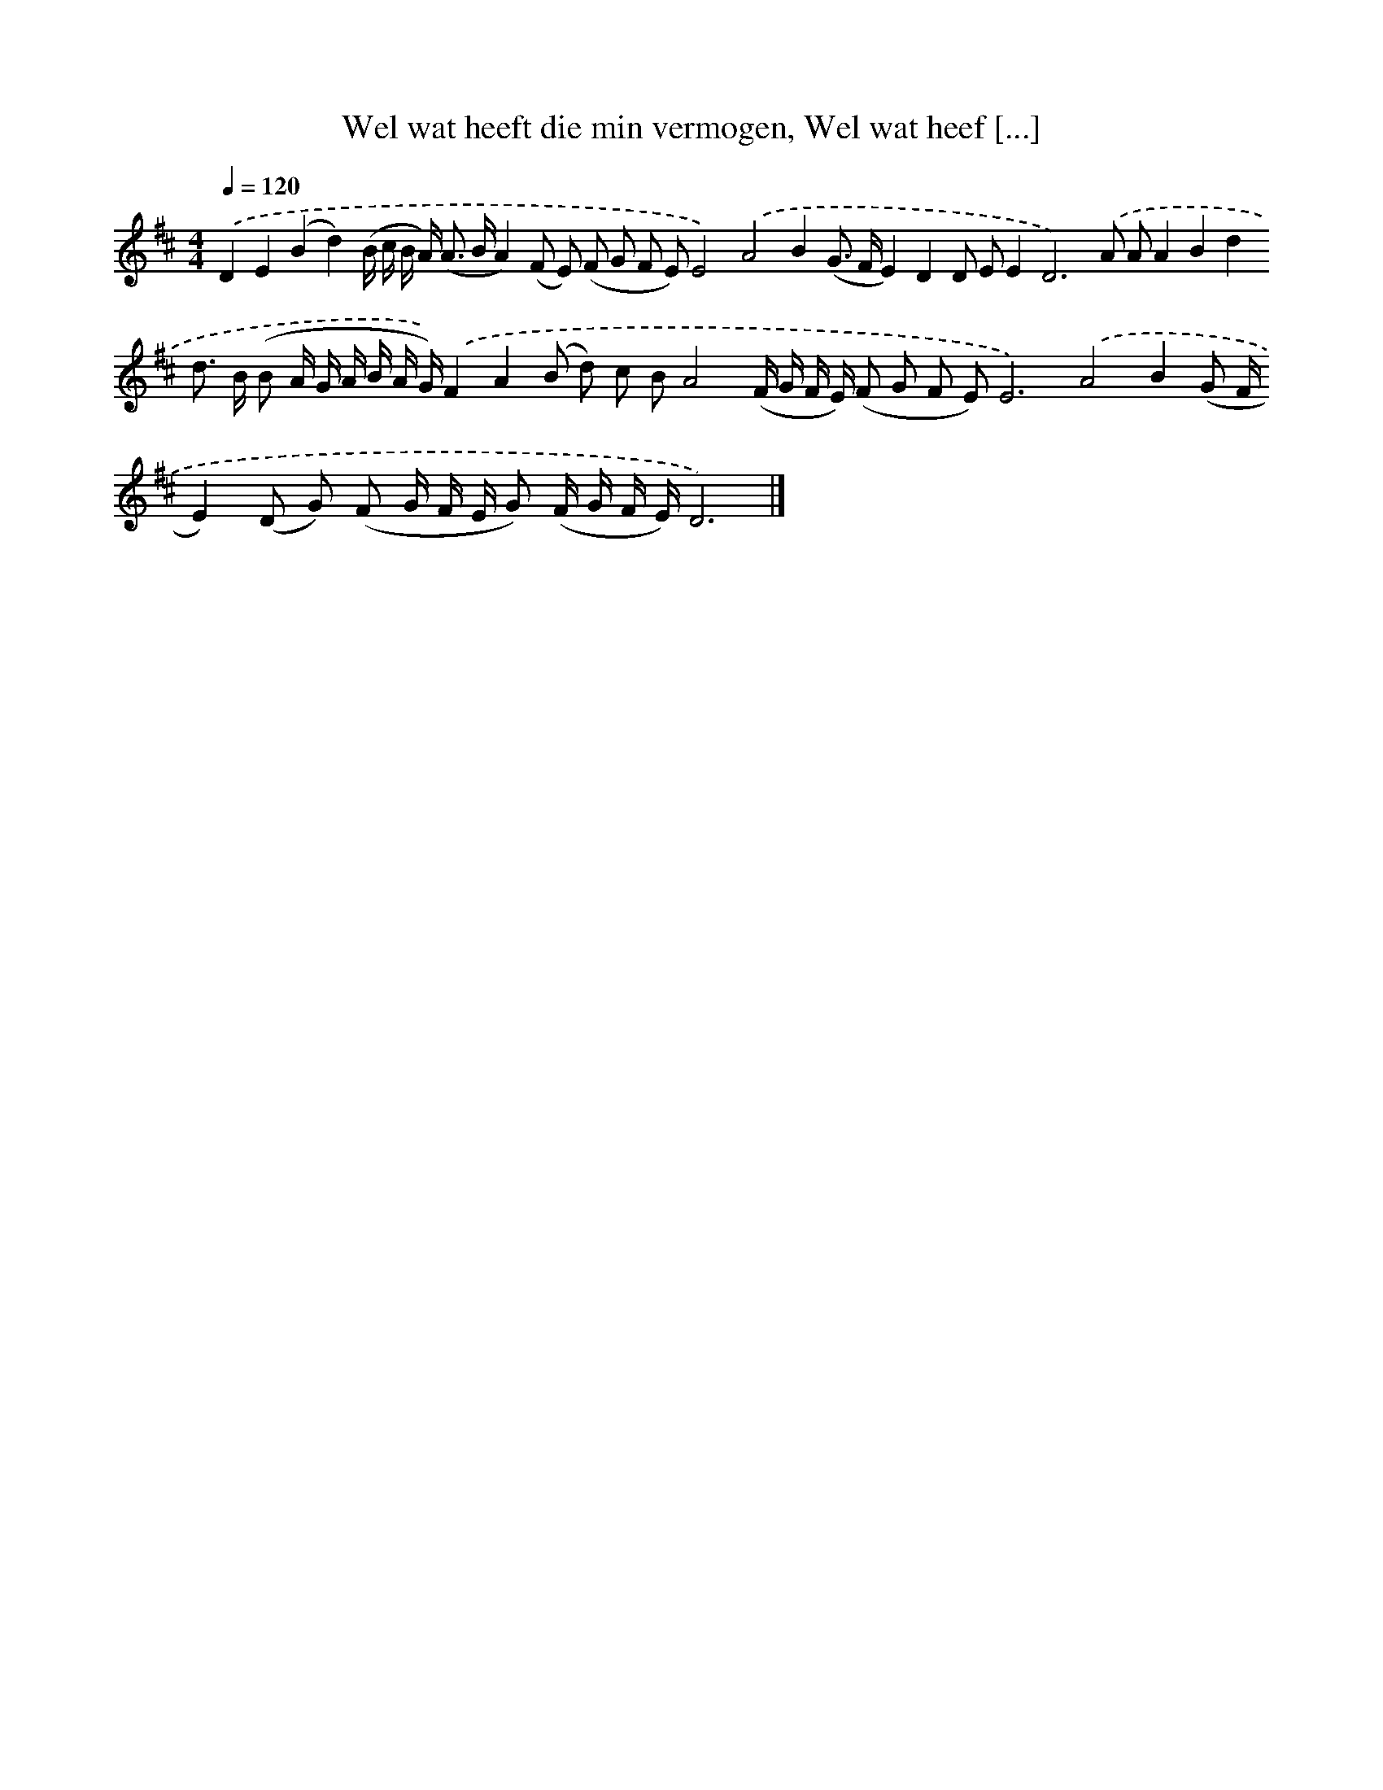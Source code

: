 X: 10024
T: Wel wat heeft die min vermogen, Wel wat heef [...]
%%abc-version 2.0
%%abcx-abcm2ps-target-version 5.9.1 (29 Sep 2008)
%%abc-creator hum2abc beta
%%abcx-conversion-date 2018/11/01 14:37:01
%%humdrum-veritas 4269213645
%%humdrum-veritas-data 1916534434
%%continueall 1
%%barnumbers 0
L: 1/8
M: 4/4
Q: 1/4=120
K: D clef=treble
.('D2E2(B2d2)(B/ c/ B/ A<) (A B/A2)(F E) (F G F E)E4).('A4B2(G> FE2)D2D EE4<D4).('A AA2B2d2d> B (B A/ G/ A/ B/ A/ G/)).('F2A2(B d) c BA4(F/ G/ F/ E/) (F G F E)E6).('A4B2(G F/E2)(D G) (F G/ F/ E/ G) (F/ G/ F/ E/)D6) |]
